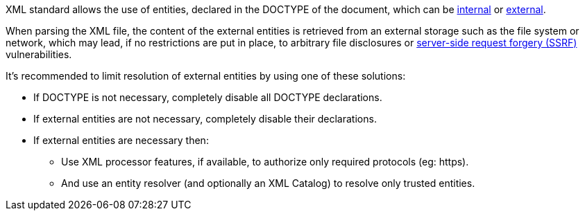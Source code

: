 XML standard allows the use of entities, declared in the DOCTYPE of the document, which can be https://www.w3.org/TR/xml/#sec-internal-ent[internal] or https://www.w3.org/TR/xml/#sec-external-ent[external].

When parsing the XML file, the content of the external entities is retrieved from an external storage such as the file system or network, which may lead, if no restrictions are put in place, to arbitrary file disclosures or https://owasp.org/www-community/attacks/Server_Side_Request_Forgery[server-side request forgery (SSRF)] vulnerabilities.

It's recommended to limit resolution of external entities by using one of these solutions: 

* If DOCTYPE is not necessary, completely disable all DOCTYPE declarations.
* If external entities are not necessary, completely disable their declarations.
* If external entities are necessary then:
  ** Use XML processor features, if available, to authorize only required protocols (eg: https).
  ** And use an entity resolver (and optionally an XML Catalog) to resolve only trusted entities.

